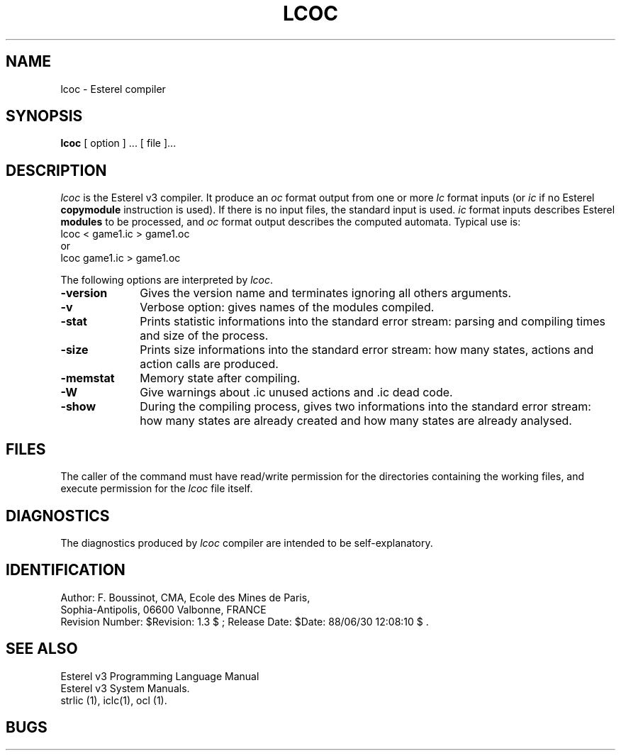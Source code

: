 .TH LCOC 1 "30 June 1988"
.SH NAME
lcoc \- Esterel compiler
.SH SYNOPSIS
.B lcoc
[ option ] ... [ file ]...
.SH DESCRIPTION
\fIlcoc\fR is the Esterel v3 compiler.
It produce an \fIoc\fR format output from one or more \fIlc\fR format inputs
(or \fIic\fR if no Esterel \fBcopymodule\fP instruction is used).
If there is no input files, the standard input is used.
\fIic\fP format inputs describes Esterel \fBmodules\fP to be processed,
and \fIoc\fP format output describes the computed automata.
Typical use is: 
.br
.DS
lcoc < game1.ic > game1.oc
.DE
.br
or 
.br
.DS
lcoc game1.ic > game1.oc
.DE
.LP
The following options are interpreted by \fIlcoc\fP.
.IP \fB-version\fR 10
Gives the version name and terminates ignoring all others arguments.
.IP \fB-v\fR 10
Verbose option: gives names of the modules compiled.
.IP \fB-stat\fR 10
Prints statistic informations into the standard error stream: 
parsing and compiling times and size of the process.
.IP \fB-size\fR 10
Prints size informations into the standard error stream: 
how many states, actions and action calls are produced.
.IP \fB-memstat\fR 10
Memory state after compiling.
.IP \fB-W\fR 10
Give warnings about .ic unused actions and .ic dead code.
.IP \fB-show\fR 10
During the compiling process, gives two informations into
the standard error stream:
how many states are already created and how many states are already
analysed.
.SH FILES
The caller of the command
must have read/write permission for the directories containing
the working files, and execute permission for the \fIlcoc\fR file itself.
.SH DIAGNOSTICS
The diagnostics produced by \fIlcoc\fR compiler are intended 
to be self-explanatory.
.SH IDENTIFICATION
.de VL
\\$2
..
Author: F. Boussinot,
CMA, Ecole des Mines de Paris, 
.sp 0
Sophia-Antipolis, 06600 Valbonne, FRANCE
.sp 0
Revision Number:
$Revision: 1.3 $
; Release Date:
$Date: 88/06/30 12:08:10 $
\&.
.SH SEE ALSO
Esterel v3 Programming Language Manual
.sp 0
Esterel v3 System Manuals.
.sp 0
strlic (1), iclc(1), ocl (1).
.sp 0
.SH BUGS


